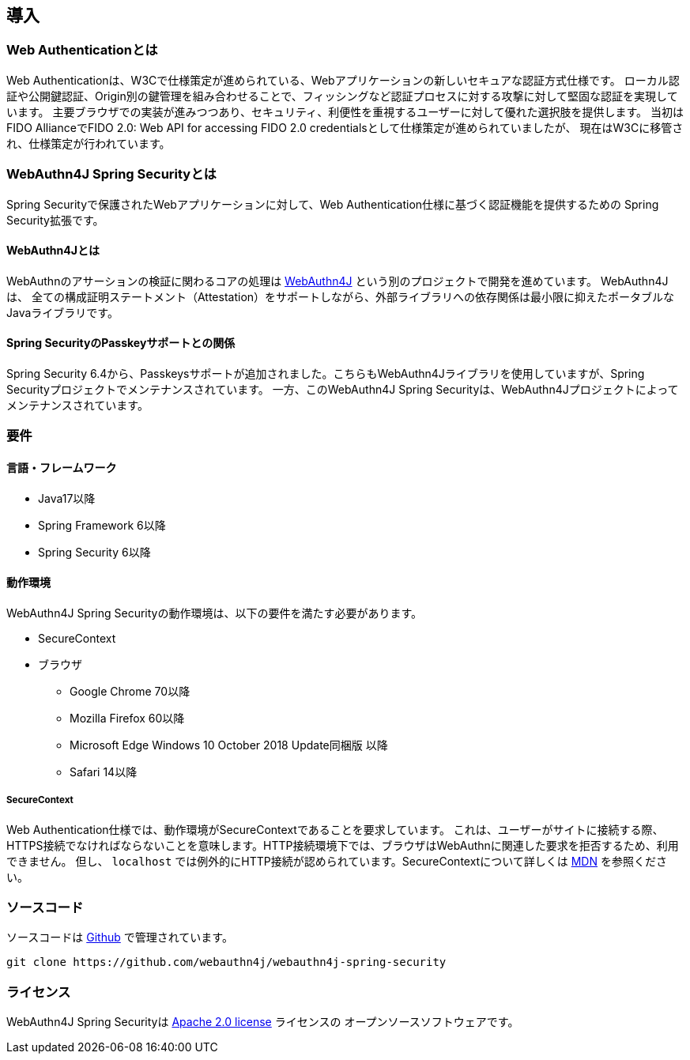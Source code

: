 == 導入

=== Web Authenticationとは

Web Authenticationは、W3Cで仕様策定が進められている、Webアプリケーションの新しいセキュアな認証方式仕様です。 ローカル認証や公開鍵認証、Origin別の鍵管理を組み合わせることで、フィッシングなど認証プロセスに対する攻撃に対して堅固な認証を実現しています。 主要ブラウザでの実装が進みつつあり、セキュリティ、利便性を重視するユーザーに対して優れた選択肢を提供します。 当初はFIDO AllianceでFIDO 2.0: Web API for accessing FIDO 2.0 credentialsとして仕様策定が進められていましたが、 現在はW3Cに移管され、仕様策定が行われています。

=== WebAuthn4J Spring Securityとは

Spring Securityで保護されたWebアプリケーションに対して、Web Authentication仕様に基づく認証機能を提供するための Spring Security拡張です。

==== WebAuthn4Jとは

WebAuthnのアサーションの検証に関わるコアの処理は https://github.com/webauthn4j/webauthn4j[WebAuthn4J] という別のプロジェクトで開発を進めています。
WebAuthn4Jは、 全ての構成証明ステートメント（Attestation）をサポートしながら、外部ライブラリへの依存関係は最小限に抑えたポータブルなJavaライブラリです。

==== Spring SecurityのPasskeyサポートとの関係

Spring Security 6.4から、Passkeysサポートが追加されました。こちらもWebAuthn4Jライブラリを使用していますが、Spring Securityプロジェクトでメンテナンスされています。
一方、このWebAuthn4J Spring Securityは、WebAuthn4Jプロジェクトによってメンテナンスされています。

=== 要件

==== 言語・フレームワーク

* Java17以降
* Spring Framework 6以降
* Spring Security 6以降

==== 動作環境

WebAuthn4J Spring Securityの動作環境は、以下の要件を満たす必要があります。

* SecureContext
* ブラウザ
** Google Chrome 70以降
** Mozilla Firefox 60以降
** Microsoft Edge Windows 10 October 2018 Update同梱版 以降
** Safari 14以降

===== SecureContext

Web Authentication仕様では、動作環境がSecureContextであることを要求しています。 これは、ユーザーがサイトに接続する際、HTTPS接続でなければならないことを意味します。HTTP接続環境下では、ブラウザはWebAuthnに関連した要求を拒否するため、利用できません。 但し、 `localhost` では例外的にHTTP接続が認められています。SecureContextについて詳しくは https://developer.mozilla.org/ja/docs/Web/Security/Secure_Contexts[MDN] を参照ください。

=== ソースコード

ソースコードは https://github.com/webauthn4j/webauthn4j-spring-security[Github] で管理されています。

[source,bash]
----
git clone https://github.com/webauthn4j/webauthn4j-spring-security
----

=== ライセンス

WebAuthn4J Spring Securityは http://www.apache.org/licenses/LICENSE-2.0.html[Apache 2.0 license] ライセンスの オープンソースソフトウェアです。

